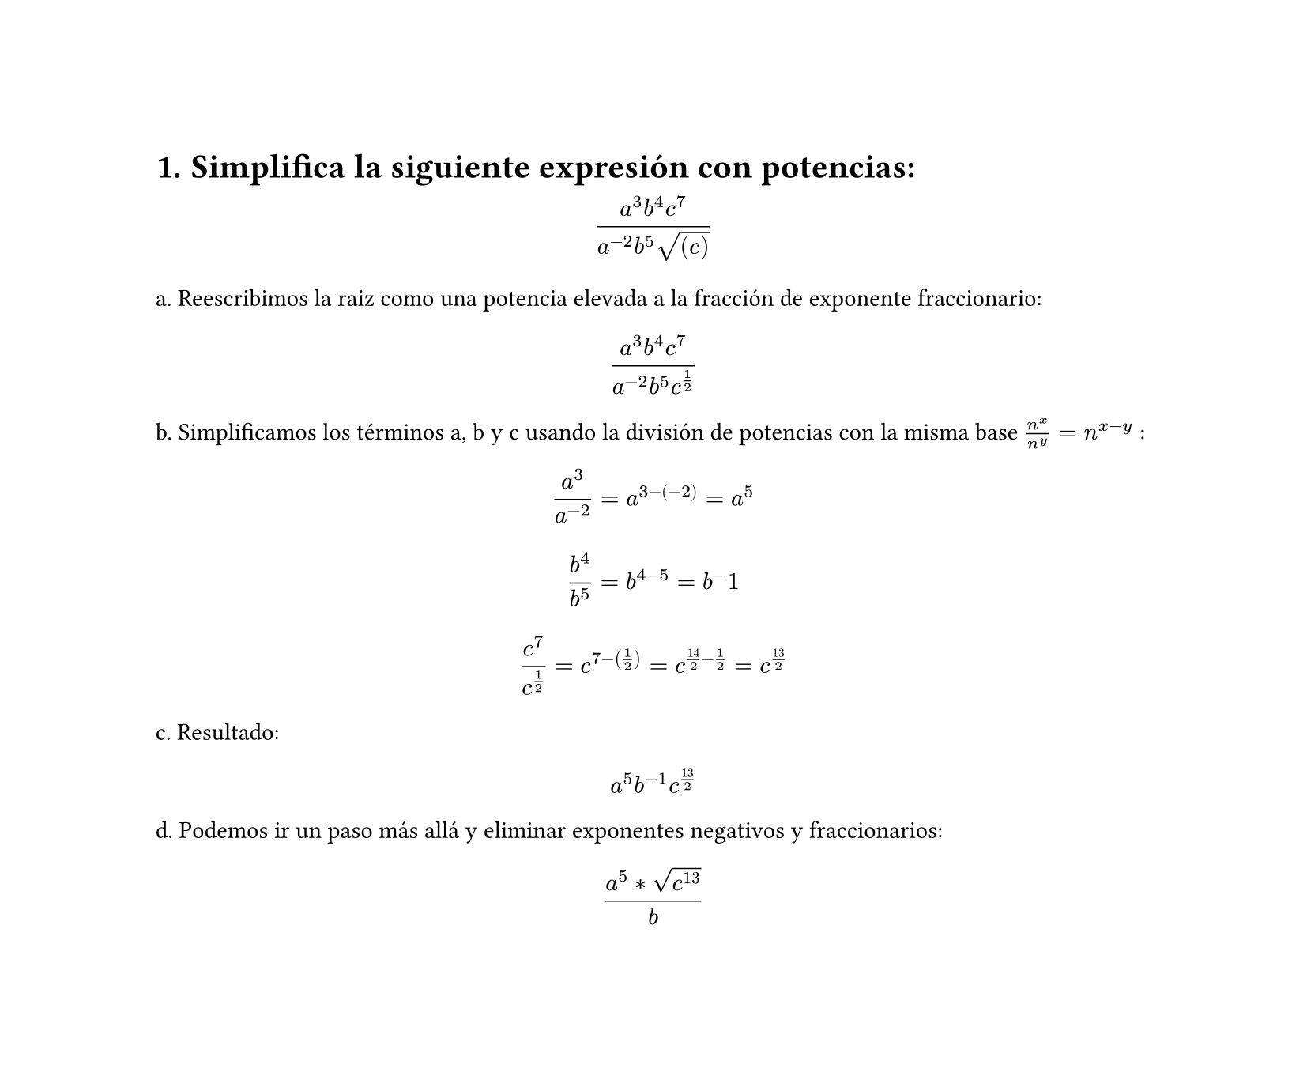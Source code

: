 #set page(height: auto)
#set heading(numbering: "1.")
= Simplifica la siguiente expresión con potencias: 
$ (a^3b^4c^7)/(a^(-2)b^5sqrt((c))) $

a. Reescribimos la raiz como una potencia elevada a la fracción de exponente fraccionario:
$ (a^3b^4c^7)/(a^(-2)b^5c^(1/2)) $

b. Simplificamos los términos a, b y c usando la división de potencias con la misma base
$n^x / n^y = n ^ (x-y)$ :

$ a^3/a^(-2) = a^(3 -(-2)) = a^5 $

$ b^4 / b^5 = b^(4 - 5) = b ^-1 $

$ c^7 / c^(1/2) = c^(7 - (1/2)) = c^(14/2 - 1/2) = c^(13/2) $

c. Resultado:
$ a^5b^(-1)c^(13/2) $

d. Podemos ir un paso más allá y eliminar exponentes negativos y fraccionarios:

$ (a^5*sqrt(c^13))/b $